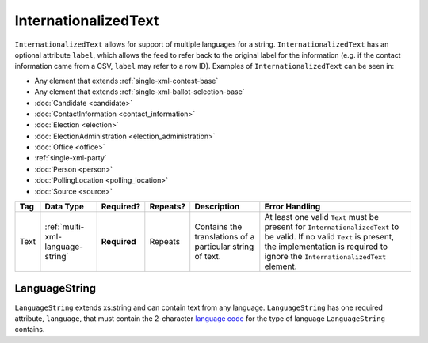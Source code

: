 .. This file is auto-generated.  Do not edit it by hand!

.. _multi-xml-internationalized-text:

InternationalizedText
=====================

``InternationalizedText`` allows for support of multiple languages for a string.
``InternationalizedText`` has an optional attribute ``label``, which allows the feed to refer
back to the original label for the information (e.g. if the contact information came from a
CSV, ``label`` may refer to a row ID). Examples of ``InternationalizedText`` can be seen in:

* Any element that extends :ref:`single-xml-contest-base`

* Any element that extends :ref:`single-xml-ballot-selection-base`

* :doc:`Candidate <candidate>`

* :doc:`ContactInformation <contact_information>`

* :doc:`Election <election>`

* :doc:`ElectionAdministration <election_administration>`

* :doc:`Office <office>`

* :ref:`single-xml-party`

* :doc:`Person <person>`

* :doc:`PollingLocation <polling_location>`

* :doc:`Source <source>`

+--------------+----------------------------------+--------------+--------------+------------------------------------------+------------------------------------------+
| Tag          | Data Type                        | Required?    | Repeats?     | Description                              | Error Handling                           |
+==============+==================================+==============+==============+==========================================+==========================================+
| Text         | :ref:`multi-xml-language-string` | **Required** | Repeats      | Contains the translations of a           | At least one valid ``Text`` must be      |
|              |                                  |              |              | particular string of text.               | present for ``InternationalizedText`` to |
|              |                                  |              |              |                                          | be valid. If no valid ``Text`` is        |
|              |                                  |              |              |                                          | present, the implementation is required  |
|              |                                  |              |              |                                          | to ignore the ``InternationalizedText``  |
|              |                                  |              |              |                                          | element.                                 |
+--------------+----------------------------------+--------------+--------------+------------------------------------------+------------------------------------------+


.. _multi-xml-language-string:

LanguageString
--------------

``LanguageString`` extends xs:string and can contain text from any language. ``LanguageString``
has one required attribute, ``language``, that must contain the 2-character `language code`_ for the
type of language ``LanguageString`` contains.

.. _`language code`: http://en.wikipedia.org/wiki/List_of_ISO_639-1_codes

.. code-block:: xml
   :linenos:

   <BallotTitle>
      <Text language="en">Retention of Supreme Court Justice</Text>
      <Text language="es">La retención de juez de la Corte Suprema</Text>
   </BallotTitle>
